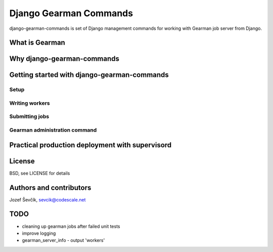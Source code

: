 =========================
 Django Gearman Commands
=========================

django-gearman-commands is set of Django management commands
for working with Gearman job server from Django.

What is Gearman
===============


Why django-gearman-commands
===========================

Getting started with django-gearman-commands
============================================

Setup
-----

Writing workers
---------------

Submitting jobs
---------------

Gearman administration command
------------------------------

Practical production deployment with supervisord
================================================

License
=======

BSD, see LICENSE for details

Authors and contributors
========================

Jozef Ševčík, sevcik@codescale.net

TODO
====

* cleaning up gearman jobs after failed unit tests
* improve logging
* gearman_server_info - output 'workers'
